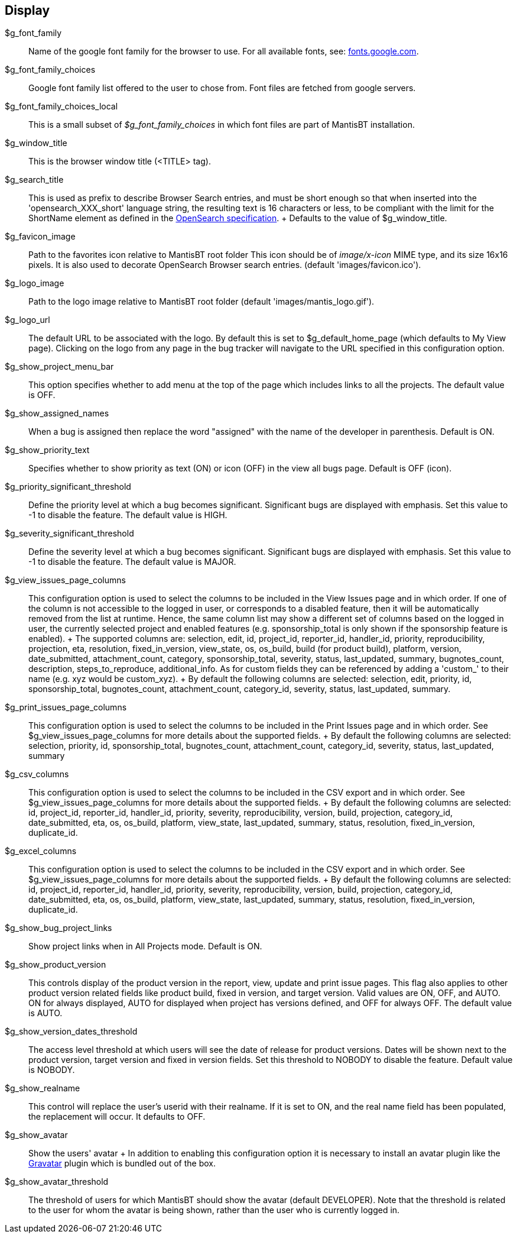 [[admin.config.display]]
== Display

$g_font_family::
  Name of the google font family for the browser to use. For all
  available fonts, see: https://fonts.google.com/[fonts.google.com].
$g_font_family_choices::
  Google font family list offered to the user to chose from. Font files
  are fetched from google servers.
$g_font_family_choices_local::
  This is a small subset of _$g_font_family_choices_ in which font files
  are part of MantisBT installation.
$g_window_title::
  This is the browser window title (<TITLE> tag).
$g_search_title::
  This is used as prefix to describe Browser Search entries, and must be
  short enough so that when inserted into the 'opensearch_XXX_short'
  language string, the resulting text is 16 characters or less, to be
  compliant with the limit for the ShortName element as defined in the
  https://github.com/dewitt/opensearch/blob/master/opensearch-1-1-draft-6.md[OpenSearch
  specification].
  +
  Defaults to the value of $g_window_title.
$g_favicon_image::
  Path to the favorites icon relative to MantisBT root folder This icon
  should be of _image/x-icon_ MIME type, and its size 16x16 pixels. It
  is also used to decorate OpenSearch Browser search entries. (default
  'images/favicon.ico').
$g_logo_image::
  Path to the logo image relative to MantisBT root folder (default
  'images/mantis_logo.gif').
$g_logo_url::
  The default URL to be associated with the logo. By default this is set
  to $g_default_home_page (which defaults to My View page). Clicking on
  the logo from any page in the bug tracker will navigate to the URL
  specified in this configuration option.
$g_show_project_menu_bar::
  This option specifies whether to add menu at the top of the page which
  includes links to all the projects. The default value is OFF.
$g_show_assigned_names::
  When a bug is assigned then replace the word "assigned" with the name
  of the developer in parenthesis. Default is ON.
$g_show_priority_text::
  Specifies whether to show priority as text (ON) or icon (OFF) in the
  view all bugs page. Default is OFF (icon).
$g_priority_significant_threshold::
  Define the priority level at which a bug becomes significant.
  Significant bugs are displayed with emphasis. Set this value to -1 to
  disable the feature. The default value is HIGH.
$g_severity_significant_threshold::
  Define the severity level at which a bug becomes significant.
  Significant bugs are displayed with emphasis. Set this value to -1 to
  disable the feature. The default value is MAJOR.
$g_view_issues_page_columns::
  This configuration option is used to select the columns to be included
  in the View Issues page and in which order. If one of the column is
  not accessible to the logged in user, or corresponds to a disabled
  feature, then it will be automatically removed from the list at
  runtime. Hence, the same column list may show a different set of
  columns based on the logged in user, the currently selected project
  and enabled features (e.g. sponsorship_total is only shown if the
  sponsorship feature is enabled).
  +
  The supported columns are: selection, edit, id, project_id,
  reporter_id, handler_id, priority, reproducibility, projection, eta,
  resolution, fixed_in_version, view_state, os, os_build, build (for
  product build), platform, version, date_submitted, attachment_count,
  category, sponsorship_total, severity, status, last_updated, summary,
  bugnotes_count, description, steps_to_reproduce, additional_info. As
  for custom fields they can be referenced by adding a 'custom_' to
  their name (e.g. xyz would be custom_xyz).
  +
  By default the following columns are selected: selection, edit,
  priority, id, sponsorship_total, bugnotes_count, attachment_count,
  category_id, severity, status, last_updated, summary.
$g_print_issues_page_columns::
  This configuration option is used to select the columns to be included
  in the Print Issues page and in which order. See
  $g_view_issues_page_columns for more details about the supported
  fields.
  +
  By default the following columns are selected: selection, priority,
  id, sponsorship_total, bugnotes_count, attachment_count, category_id,
  severity, status, last_updated, summary
$g_csv_columns::
  This configuration option is used to select the columns to be included
  in the CSV export and in which order. See $g_view_issues_page_columns
  for more details about the supported fields.
  +
  By default the following columns are selected: id, project_id,
  reporter_id, handler_id, priority, severity, reproducibility, version,
  build, projection, category_id, date_submitted, eta, os, os_build,
  platform, view_state, last_updated, summary, status, resolution,
  fixed_in_version, duplicate_id.
$g_excel_columns::
  This configuration option is used to select the columns to be included
  in the CSV export and in which order. See $g_view_issues_page_columns
  for more details about the supported fields.
  +
  By default the following columns are selected: id, project_id,
  reporter_id, handler_id, priority, severity, reproducibility, version,
  build, projection, category_id, date_submitted, eta, os, os_build,
  platform, view_state, last_updated, summary, status, resolution,
  fixed_in_version, duplicate_id.
$g_show_bug_project_links::
  Show project links when in All Projects mode. Default is ON.
$g_show_product_version::
  This controls display of the product version in the report, view,
  update and print issue pages. This flag also applies to other product
  version related fields like product build, fixed in version, and
  target version. Valid values are ON, OFF, and AUTO. ON for always
  displayed, AUTO for displayed when project has versions defined, and
  OFF for always OFF. The default value is AUTO.
$g_show_version_dates_threshold::
  The access level threshold at which users will see the date of release
  for product versions. Dates will be shown next to the product version,
  target version and fixed in version fields. Set this threshold to
  NOBODY to disable the feature. Default value is NOBODY.
$g_show_realname::
  This control will replace the user's userid with their realname. If it
  is set to ON, and the real name field has been populated, the
  replacement will occur. It defaults to OFF.
$g_show_avatar::
  Show the users' avatar
  +
  In addition to enabling this configuration option it is necessary to
  install an avatar plugin like the https://www.gravatar.com[Gravatar]
  plugin which is bundled out of the box.
$g_show_avatar_threshold::
  The threshold of users for which MantisBT should show the avatar
  (default DEVELOPER). Note that the threshold is related to the user
  for whom the avatar is being shown, rather than the user who is
  currently logged in.
